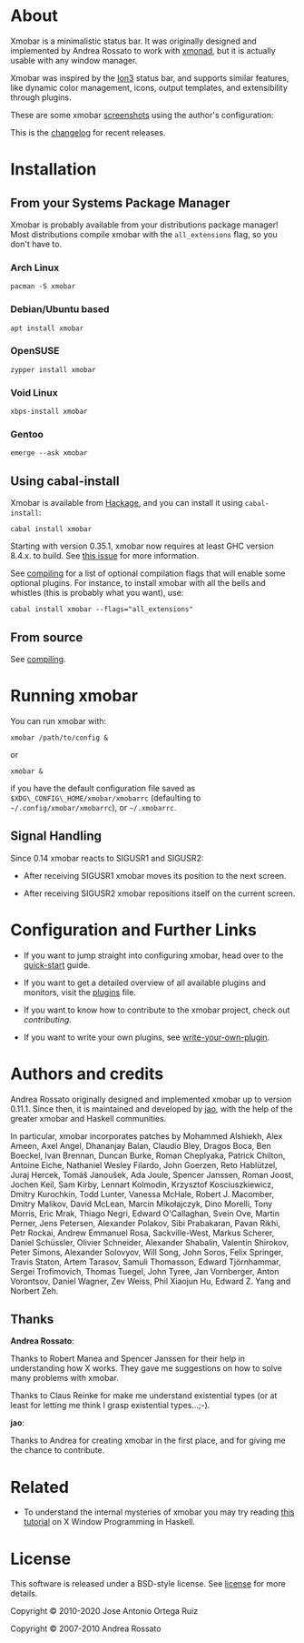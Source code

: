 [[http://hackage.haskell.org/package/xmobar][https://img.shields.io/hackage/v/xmobar.svg]]

* About

Xmobar is a minimalistic status bar. It was originally designed and
implemented by Andrea Rossato to work with [[http://xmonad.org][xmonad]], but it is actually
usable with any window manager.

Xmobar was inspired by the [[http://tuomov.iki.fi/software/][Ion3]] status bar, and supports similar
features, like dynamic color management, icons, output templates, and
extensibility through plugins.

These are some xmobar [[file:doc/screenshots][screenshots]] using the author's configuration:

[[file:doc/screenshots/xmobar-top.png]]

[[file:doc/screenshots/xmobar-bottom.png]]

[[file:doc/screenshots/xmobar-exwm.png]]

This is the [[https://xmobar.org/changelog.html][changelog]] for recent releases.

* Installation
** From your Systems Package Manager

Xmobar is probably available from your distributions package manager!
Most distributions compile xmobar with the =all_extensions= flag, so you
don't have to.

*** Arch Linux

#+begin_src shell
  pacman -S xmobar
#+end_src

*** Debian/Ubuntu based

#+begin_src shell
  apt install xmobar
#+end_src

*** OpenSUSE

#+begin_src shell
  zypper install xmobar
#+end_src

*** Void Linux

#+begin_src shell
  xbps-install xmobar
#+end_src

*** Gentoo
#+begin_src shell
  emerge --ask xmobar
#+end_src

** Using cabal-install

Xmobar is available from [[http://hackage.haskell.org/package/xmobar/][Hackage]], and you can install it using
=cabal-install=:

#+begin_src shell
  cabal install xmobar
#+end_src

Starting with version 0.35.1, xmobar now requires at least GHC version
8.4.x. to build. See [[https://github.com/jaor/xmobar/issues/461][this issue]] for more information.

See [[file:doc/compiling.org][compiling]] for a list of optional compilation flags that will enable
some optional plugins. For instance, to install xmobar with all the
bells and whistles (this is probably what you want), use:

#+begin_src shell
  cabal install xmobar --flags="all_extensions"
#+end_src

** From source

See [[file:doc/compiling.org][compiling]].

* Running xmobar

You can run xmobar with:

#+begin_src shell
  xmobar /path/to/config &
#+end_src

or

#+begin_src shell
  xmobar &
#+end_src

if you have the default configuration file saved as
=$XDG\_CONFIG\_HOME/xmobar/xmobarrc= (defaulting to
=~/.config/xmobar/xmobarrc=), or =~/.xmobarrc=.

** Signal Handling

Since 0.14 xmobar reacts to SIGUSR1 and SIGUSR2:

- After receiving SIGUSR1 xmobar moves its position to the next screen.

- After receiving SIGUSR2 xmobar repositions itself on the current
  screen.

* Configuration and Further Links

- If you want to jump straight into configuring xmobar, head over to the
  [[./doc/quick-start.org][quick-start]] guide.

- If you want to get a detailed overview of all available plugins and
  monitors, visit the [[./doc/plugins.org][plugins]] file.

- If you want to know how to contribute to the xmobar project, check out
  [[contributing.org][contributing]].

- If you want to write your own plugins, see [[./doc/write-your-own-plugin.org][write-your-own-plugin]].

* Authors and credits

Andrea Rossato originally designed and implemented xmobar up to version
0.11.1. Since then, it is maintained and developed by [[https://jao.io][jao]], with the help
of the greater xmobar and Haskell communities.

In particular, xmobar incorporates patches by Mohammed Alshiekh, Alex
Ameen, Axel Angel, Dhananjay Balan, Claudio Bley, Dragos Boca, Ben
Boeckel, Ivan Brennan, Duncan Burke, Roman Cheplyaka, Patrick Chilton,
Antoine Eiche, Nathaniel Wesley Filardo, John Goerzen, Reto Hablützel,
Juraj Hercek, Tomáš Janoušek, Ada Joule, Spencer Janssen, Roman Joost,
Jochen Keil, Sam Kirby, Lennart Kolmodin, Krzysztof Kosciuszkiewicz,
Dmitry Kurochkin, Todd Lunter, Vanessa McHale, Robert J. Macomber,
Dmitry Malikov, David McLean, Marcin Mikołajczyk, Dino Morelli, Tony
Morris, Eric Mrak, Thiago Negri, Edward O'Callaghan, Svein Ove, Martin
Perner, Jens Petersen, Alexander Polakov, Sibi Prabakaran, Pavan
Rikhi, Petr Rockai, Andrew Emmanuel Rosa, Sackville-West, Markus
Scherer, Daniel Schüssler, Olivier Schneider, Alexander Shabalin,
Valentin Shirokov, Peter Simons, Alexander Solovyov, Will Song, John
Soros, Felix Springer, Travis Staton, Artem Tarasov, Samuli Thomasson,
Edward Tjörnhammar, Sergei Trofimovich, Thomas Tuegel, John Tyree, Jan
Vornberger, Anton Vorontsov, Daniel Wagner, Zev Weiss, Phil Xiaojun
Hu, Edward Z. Yang and Norbert Zeh.

** Thanks

*Andrea Rossato*:

Thanks to Robert Manea and Spencer Janssen for their help in
understanding how X works. They gave me suggestions on how to solve many
problems with xmobar.

Thanks to Claus Reinke for make me understand existential types (or at
least for letting me think I grasp existential types...;-).

*jao*:

Thanks to Andrea for creating xmobar in the first place, and for giving
me the chance to contribute.

* Related

- To understand the internal mysteries of xmobar you may try reading
  [[https://wiki.haskell.org/X_window_programming_in_Haskell][this tutorial]] on X Window Programming in Haskell.

* License

This software is released under a BSD-style license. See [[https://github.com/jaor/xmobar/raw/master/license][license]] for
more details.

Copyright © 2010-2020 Jose Antonio Ortega Ruiz

Copyright © 2007-2010 Andrea Rossato
